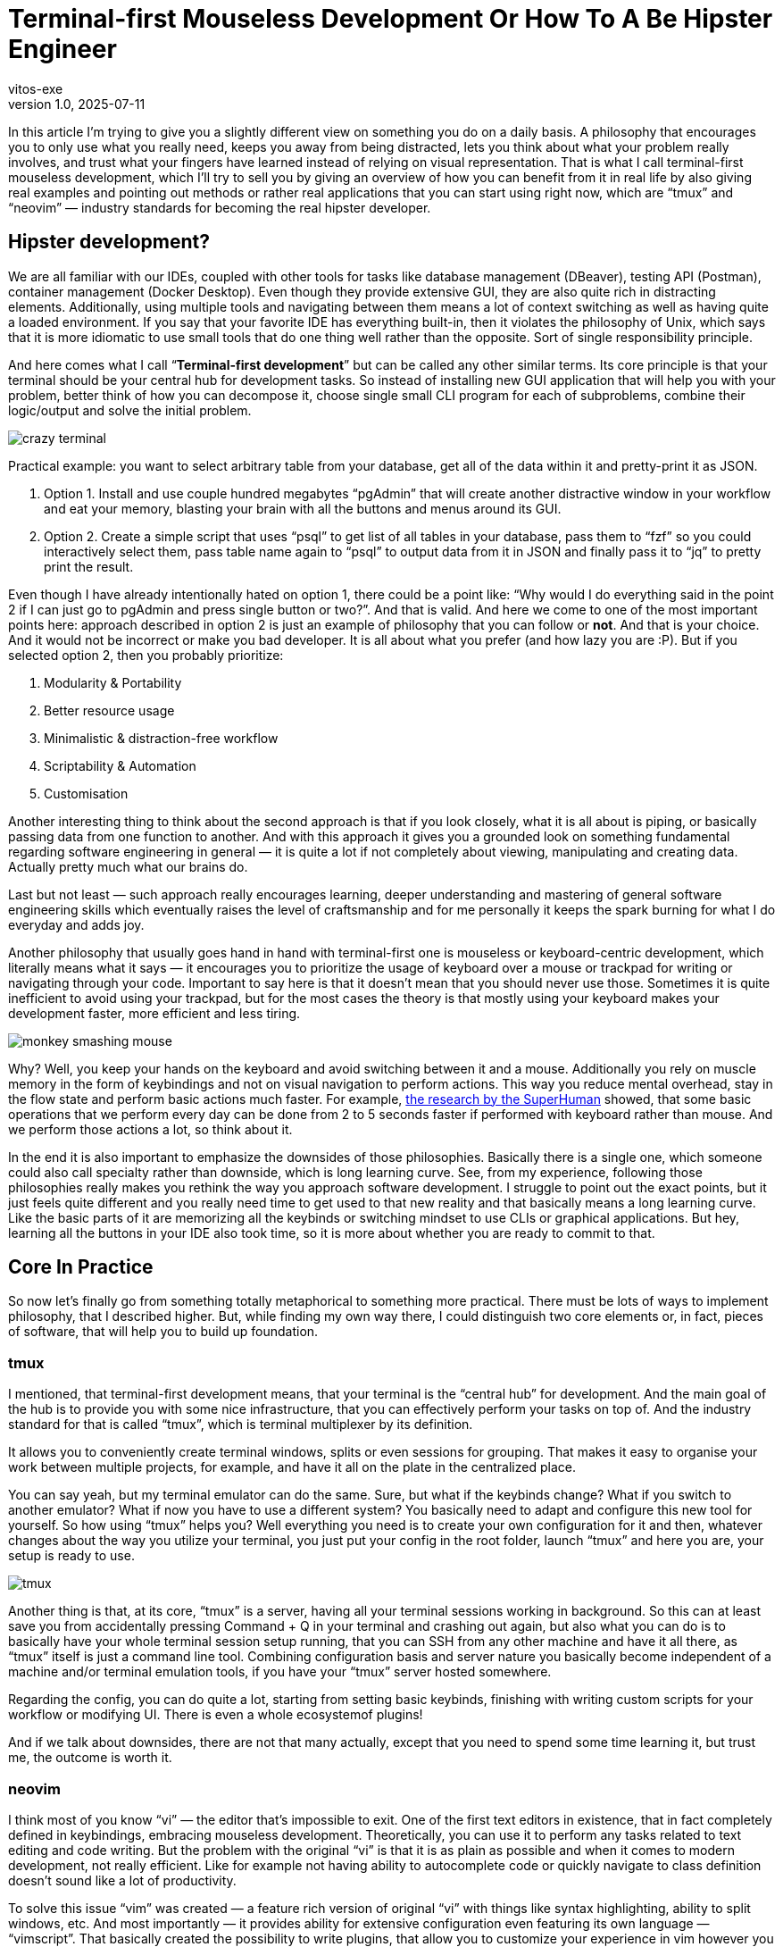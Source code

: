 = Terminal-first Mouseless Development Or How To A Be Hipster Engineer
vitos-exe
v1.0, 2025-07-11
:title: Terminal-first Mouseless Development Or How To Be Hipster Engineer
:imagesdir: ../media/2025-07-11-terminal-first-mouseless-development-or-how-to-be-hipster-engineer
:lang: en
:tags: [beyond-the-code, bash-to-the-feature, vim, tmux, cli, terminal, en]

In this article I’m trying to give you a slightly different view on
something you do on a daily basis. A philosophy that encourages you to
only use what you really need, keeps you away from being distracted,
lets you think about what your problem really involves, and trust what
your fingers have learned instead of relying on visual representation.
That is what I call terminal-first mouseless development, which I’ll
try to sell you by giving an overview of how you can benefit from it in
real life by also giving real examples and pointing out methods or
rather real applications that you can start using right now, which are
"`tmux`" and "`neovim`" — industry standards for becoming the real
hipster developer.

== Hipster development?

We are all familiar with our IDEs, coupled with other tools for
tasks like database management (DBeaver), testing API (Postman),
container management (Docker Desktop). Even though they provide
extensive GUI, they are also quite rich in distracting elements.
Additionally, using multiple tools and navigating between them
means a lot of context switching as well as having quite a loaded
environment. If you say that your favorite IDE has everything
built-in, then it violates the philosophy of Unix, which says that it is
more idiomatic to use small tools that do one thing well rather than the
opposite. Sort of single responsibility principle.

And here comes what I call "`**Terminal-first development**`" but can be
called any other similar terms. Its core principle is that your terminal
should be your central hub for development tasks. So instead of
installing new GUI application that will help you with your problem,
better think of how you can decompose it, choose single small CLI
program for each of subproblems, combine their logic/output and solve
the initial problem.

image::crazy-terminal.gif[]

Practical example: you want to select arbitrary table from your
database, get all of the data within it and pretty-print it as JSON.

[arabic]
. Option 1. Install and use couple hundred megabytes "`pgAdmin`" that
will create another distractive window in your workflow and eat your
memory, blasting your brain with all the buttons and menus around its
GUI.
. Option 2. Create a simple script that uses "`psql`" to get list of all
tables in your database, pass them to "`fzf`" so you could interactively
select them, pass table name again to "`psql`" to output data from it in
JSON and finally pass it to "`jq`" to pretty print the result.

Even though I have already intentionally hated on option 1, there could
be a point like: "`Why would I do everything said in the point 2 if I
can just go to pgAdmin and press single button or two?`". And that is
valid. And here we come to one of the most important points here:
approach described in option 2 is just an example of philosophy that you
can follow or *not*. And that is your choice. And it would not be
incorrect or make you bad developer. It is all about what you prefer
(and how lazy you are :P). But if you selected option 2, then you
probably prioritize:

[arabic]
. Modularity & Portability
. Better resource usage
. Minimalistic & distraction-free workflow
. Scriptability & Automation
. Customisation

Another interesting thing to think about the second approach is that if
you look closely, what it is all about is piping, or basically passing
data from one function to another. And with this approach it gives you a
grounded look on something fundamental regarding software engineering in
general — it is quite a lot if not completely about viewing,
manipulating and creating data. Actually pretty much what our brains do.

Last but not least — such approach really encourages learning,
deeper understanding and mastering of general software engineering
skills which eventually raises the level of craftsmanship and for me
personally it keeps the spark burning for what I do everyday and adds
joy.

Another philosophy that usually goes hand in hand with terminal-first
one is mouseless or keyboard-centric development, which literally means
what it says — it encourages you to prioritize the usage of keyboard
over a mouse or trackpad for writing or navigating through your code.
Important to say here is that it doesn’t mean that you should never use
those. Sometimes it is quite inefficient to avoid using your trackpad,
but for the most cases the theory is that mostly using your keyboard
makes your development faster, more efficient and less tiring.

image::monkey-smashing-mouse.gif[]

Why? Well, you keep your hands on the keyboard and avoid switching
between it and a mouse. Additionally you rely on muscle memory in the
form of keybindings and not on visual navigation to perform actions.
This way you reduce mental overhead, stay in the flow state and perform basic
actions much faster. For example,
https://blog.superhuman.com/keyboard-vs-mouse/?utm_source=chatgpt.com[the
research by the SuperHuman] showed, that some basic operations that we
perform every day can be done from 2 to 5 seconds faster if performed
with keyboard rather than mouse. And we perform those actions a lot, so
think about it.

In the end it is also important to emphasize the downsides of those
philosophies. Basically there is a single one, which someone could also
call specialty rather than downside, which is long learning curve. See,
from my experience, following those philosophies really makes you
rethink the way you approach software development. I struggle to point
out the exact points, but it just feels quite different and you really
need time to get used to that new reality and that basically means a
long learning curve. Like the basic parts of it are memorizing all the
keybinds or switching mindset to use CLIs or graphical applications. But
hey, learning all the buttons in your IDE also took time, so it is more
about whether you are ready to commit to that.

== Core In Practice

So now let’s finally go from something totally metaphorical to something
more practical. There must be lots of ways to implement philosophy, that
I described higher. But, while finding my own way there, I could
distinguish two core elements or, in fact, pieces of software, that will
help you to build up foundation.

=== tmux

I mentioned, that terminal-first development means, that your terminal
is the "`central hub`" for development. And the main goal of the hub is
to provide you with some nice infrastructure, that you can effectively
perform your tasks on top of. And the industry standard for that is
called "`tmux`", which is terminal multiplexer by its definition.

It allows you to conveniently create terminal windows, splits or even
sessions for grouping. That makes it easy to organise your work between
multiple projects, for example, and have it all on the plate in the
centralized place.

You can say yeah, but my terminal emulator can do the same. Sure, but
what if the keybinds change? What if you switch to another emulator? What if
now you have to use a different system? You basically need to adapt and
configure this new tool for yourself. So how using "`tmux`" helps you? Well
everything you need is to create your own configuration for it and then,
whatever changes about the way you utilize your terminal, you just put
your config in the root folder, launch "`tmux`" and here you are, your
setup is ready to use.

image::tmux.png[]

Another thing is that, at its core, "`tmux`" is a server, having all
your terminal sessions working in background. So this can at least save
you from accidentally pressing Command + Q in your terminal and crashing
out again, but also what you can do is to basically have your whole
terminal session setup running, that you can SSH from any other machine
and have it all there, as "`tmux`" itself is just a command line tool.
Combining configuration basis and server nature you basically become
independent of a machine and/or terminal emulation tools, if you have
your "`tmux`" server hosted somewhere.

Regarding the config, you can do quite a lot, starting from setting basic keybinds, 
finishing with writing custom scripts for your workflow or modifying UI. 
There is even a whole ecosystemof plugins!

And if we talk about downsides, there are not that many actually, except
that you need to spend some time learning it, but trust me, the outcome
is worth it.

=== neovim

I think most of you know "`vi`" — the editor that's impossible to exit. One of the
first text editors in existence, that in fact completely defined in
keybindings, embracing mouseless development. Theoretically, you can use
it to perform any tasks related to text editing and code writing. But
the problem with the original "`vi`" is that it is as plain as possible
and when it comes to modern development, not really efficient. Like for
example not having ability to autocomplete code or quickly navigate to
class definition doesn’t sound like a lot of productivity.

To solve this issue "`vim`" was created — a feature rich version of
original "`vi`" with things like syntax highlighting, ability to split
windows, etc. And most importantly — it provides ability for extensive
configuration even featuring its own language — "`vimscript`". That
basically created the possibility to write plugins, that allow you to
customize your experience in vim however you want. As the result,
"`vim`" plugin ecosystem is probably one of the biggest plugin
ecosystems in the world.

But this was not enough for people that considered themselves as extra
hipsters so the "`neovim`" was created — the fork, partly rewritten in
lua with better extensibility, architecture, documentation and big
community that actively contribute to the maintenance and development.

And with everything that said, you can actually think of "`neovim`" (or
"`vim`") as of a constructor, that you can use to create development
tool to satisfy any needs of yours: from the most plain text editor to
ultra-feature-rich IDE to completely replace whatever you are using now.
Just treat the latest wisely so as not to violate Unix philosophy :)))

So how does switching to "`neovim`" feel and what it brings to your
life? First of all, text editing starts to feel so much smoother and the
whole navigation process around the code feels really fluent. Using
"`*vim`" really proves benefits of trusting your muscle memory via
keybinds instead of visual navigating. The overall overhead goes down
and you can also feel it when you have to work with couple
projects/directories. Opening a project, quickly looking for something
and editing it feels so light and easy. Using "`vim`" is like dropping
a huge backpack when going uphill and changing it for something small,
compact, accessible but extendable at the same time. And last but not
least, making the editor behave literally however way you want it to in
a programmatic way is another amazing part.

image::nvim.png[]

But let’s not forget about the struggles you may face: "`vim`" really makes
you rethink the way you write your code (and using keybinds is not the
only a part of it), which will take quite some time. Another thing is
configuring the thing to meet your needs. Yeah, that takes time.
Initially it took me maybe like 20+ hours and it is also non-stop
process but that is fair trade-off for the extensibility you get. There
is a joke in the vim community about people spending more time on customizing
their "`vim`" config than on actually using it. And another thing is
that as it is community driven, you may face things that don’t work
properly. For example, in order to have all the IDE features for java,
you need to run Eclipse’s "`jdtls`", which is honestly total crap and
makes it painful to work with big java projects. But something like this
really depends on your exact case.

== Conclusions

So what I was trying to do in this article is to provide you with new
perspective on how you can do things you do every day. An approach that
makes you think more about what and why you use tools you have,
encourages you to find new effective ways to perform tasks, reduces
distraction and lets you focus on solving the problem. Additionally it
encourages you to learn more and create your own unique environment,
that also brings a lot of joy to your routine. We even looked at some
practical applications that you can give a shot and pick up even right
now. And what is important here, that I didn’t mention earlier, is that
while all the command line stuff may look outdated, it is actually not.
Brand new AI tools like OpenAI codex, for example, are fully CLI-based.
And it is perfectly fine if it is not your way to do stuff, as apart
from all the technical aspects like efficiency, distraction, etc., it is
also a lot about taste and what you prefer. And I really encourage you
to find your way to perform the best, while here I just wanted to share
what makes me a better professional and also love what I do even more.
Thanks for your attention.

image::dancing-puppy.gif[]

